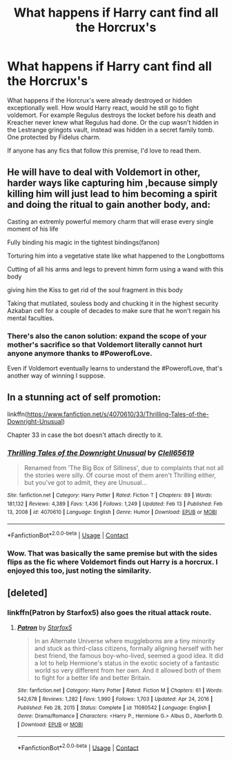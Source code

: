 #+TITLE: What happens if Harry cant find all the Horcrux's

* What happens if Harry cant find all the Horcrux's
:PROPERTIES:
:Author: Xeius987
:Score: 9
:DateUnix: 1619186931.0
:DateShort: 2021-Apr-23
:FlairText: Discussion
:END:
What happens if the Horcrux's were already destroyed or hidden exceptionally well. How would Harry react, would he still go to fight voldemort. For example Regulus destroys the locket before his death and Kreacher never knew what Regulus had done. Or the cup wasn't hidden in the Lestrange gringots vault, instead was hidden in a secret family tomb. One protected by Fidelus charm.

If anyone has any fics that follow this premise, I'd love to read them.


** He will have to deal with Voldemort in other, harder ways like capturing him ,because simply killing him will just lead to him becoming a spirit and doing the ritual to gain another body, and:

Casting an extremly powerful memory charm that will erase every single moment of his life

Fully binding his magic in the tightest bindings(fanon)

Torturing him into a vegetative state like what happened to the Longbottoms

Cutting of all his arms and legs to prevent himm form using a wand with this body

giving him the Kiss to get rid of the soul fragment in this body

Taking that mutilated, souless body and chucking it in the highest security Azkaban cell for a couple of decades to make sure that he won't regain his mental faculties.
:PROPERTIES:
:Author: fighterman13
:Score: 7
:DateUnix: 1619195954.0
:DateShort: 2021-Apr-23
:END:

*** There's also the canon solution: expand the scope of your mother's sacrifice so that Voldemort literally cannot hurt anyone anymore thanks to #PowerofLove.

Even if Voldemort eventually learns to understand the #PowerofLove, that's another way of winning I suppose.
:PROPERTIES:
:Author: Dynomancer
:Score: 2
:DateUnix: 1619244816.0
:DateShort: 2021-Apr-24
:END:


** In a stunning act of self promotion:

linkffn([[https://www.fanfiction.net/s/4070610/33/Thrilling-Tales-of-the-Downright-Unusual]])

Chapter 33 in case the bot doesn't attach directly to it.
:PROPERTIES:
:Author: Clell65619
:Score: 2
:DateUnix: 1619189580.0
:DateShort: 2021-Apr-23
:END:

*** [[https://www.fanfiction.net/s/4070610/1/][*/Thrilling Tales of the Downright Unusual/*]] by [[https://www.fanfiction.net/u/1298529/Clell65619][/Clell65619/]]

#+begin_quote
  Renamed from 'The Big Box of Silliness', due to complaints that not all the stories were silly. Of course most of them aren't Thrilling either, but you've got to admit, they are Unusual...
#+end_quote

^{/Site/:} ^{fanfiction.net} ^{*|*} ^{/Category/:} ^{Harry} ^{Potter} ^{*|*} ^{/Rated/:} ^{Fiction} ^{T} ^{*|*} ^{/Chapters/:} ^{89} ^{*|*} ^{/Words/:} ^{181,132} ^{*|*} ^{/Reviews/:} ^{4,389} ^{*|*} ^{/Favs/:} ^{1,436} ^{*|*} ^{/Follows/:} ^{1,249} ^{*|*} ^{/Updated/:} ^{Feb} ^{13} ^{*|*} ^{/Published/:} ^{Feb} ^{13,} ^{2008} ^{*|*} ^{/id/:} ^{4070610} ^{*|*} ^{/Language/:} ^{English} ^{*|*} ^{/Genre/:} ^{Humor} ^{*|*} ^{/Download/:} ^{[[http://www.ff2ebook.com/old/ffn-bot/index.php?id=4070610&source=ff&filetype=epub][EPUB]]} ^{or} ^{[[http://www.ff2ebook.com/old/ffn-bot/index.php?id=4070610&source=ff&filetype=mobi][MOBI]]}

--------------

*FanfictionBot*^{2.0.0-beta} | [[https://github.com/FanfictionBot/reddit-ffn-bot/wiki/Usage][Usage]] | [[https://www.reddit.com/message/compose?to=tusing][Contact]]
:PROPERTIES:
:Author: FanfictionBot
:Score: 2
:DateUnix: 1619189609.0
:DateShort: 2021-Apr-23
:END:


*** Wow. That was basically the same premise but with the sides flips as the fic where Voldemort finds out Harry is a horcrux. I enjoyed this too, just noting the similarity.
:PROPERTIES:
:Author: SwishWishes
:Score: 1
:DateUnix: 1619191380.0
:DateShort: 2021-Apr-23
:END:


** [deleted]
:PROPERTIES:
:Score: 0
:DateUnix: 1619194394.0
:DateShort: 2021-Apr-23
:END:

*** linkffn(Patron by Starfox5) also goes the ritual attack route.
:PROPERTIES:
:Author: turbinicarpus
:Score: 2
:DateUnix: 1619216812.0
:DateShort: 2021-Apr-24
:END:

**** [[https://www.fanfiction.net/s/11080542/1/][*/Patron/*]] by [[https://www.fanfiction.net/u/2548648/Starfox5][/Starfox5/]]

#+begin_quote
  In an Alternate Universe where muggleborns are a tiny minority and stuck as third-class citizens, formally aligning herself with her best friend, the famous boy-who-lived, seemed a good idea. It did a lot to help Hermione's status in the exotic society of a fantastic world so very different from her own. And it allowed both of them to fight for a better life and better Britain.
#+end_quote

^{/Site/:} ^{fanfiction.net} ^{*|*} ^{/Category/:} ^{Harry} ^{Potter} ^{*|*} ^{/Rated/:} ^{Fiction} ^{M} ^{*|*} ^{/Chapters/:} ^{61} ^{*|*} ^{/Words/:} ^{542,678} ^{*|*} ^{/Reviews/:} ^{1,282} ^{*|*} ^{/Favs/:} ^{1,990} ^{*|*} ^{/Follows/:} ^{1,703} ^{*|*} ^{/Updated/:} ^{Apr} ^{24,} ^{2016} ^{*|*} ^{/Published/:} ^{Feb} ^{28,} ^{2015} ^{*|*} ^{/Status/:} ^{Complete} ^{*|*} ^{/id/:} ^{11080542} ^{*|*} ^{/Language/:} ^{English} ^{*|*} ^{/Genre/:} ^{Drama/Romance} ^{*|*} ^{/Characters/:} ^{<Harry} ^{P.,} ^{Hermione} ^{G.>} ^{Albus} ^{D.,} ^{Aberforth} ^{D.} ^{*|*} ^{/Download/:} ^{[[http://www.ff2ebook.com/old/ffn-bot/index.php?id=11080542&source=ff&filetype=epub][EPUB]]} ^{or} ^{[[http://www.ff2ebook.com/old/ffn-bot/index.php?id=11080542&source=ff&filetype=mobi][MOBI]]}

--------------

*FanfictionBot*^{2.0.0-beta} | [[https://github.com/FanfictionBot/reddit-ffn-bot/wiki/Usage][Usage]] | [[https://www.reddit.com/message/compose?to=tusing][Contact]]
:PROPERTIES:
:Author: FanfictionBot
:Score: 3
:DateUnix: 1619216841.0
:DateShort: 2021-Apr-24
:END:
